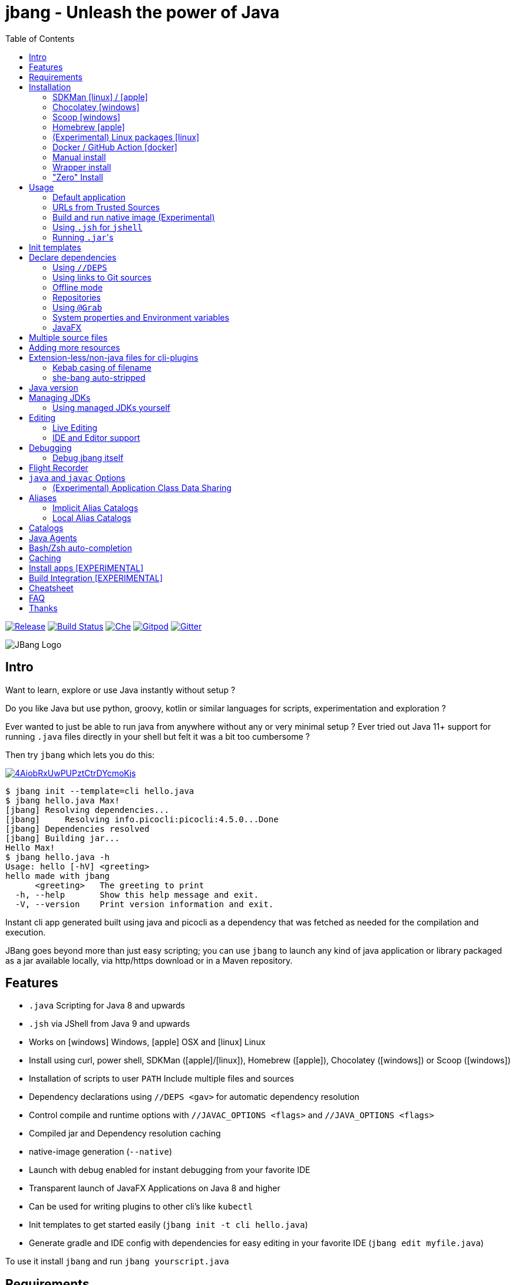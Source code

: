 = jbang - Unleash the power of Java
:idprefix:
:idseparator: -
ifndef::env-github[]
:toc: left
:icons: font
endif::[]
ifdef::env-github[]
:toc: macro
:caution-caption: :fire:
:important-caption: :exclamation:
:note-caption: :paperclip:
:tip-caption: :bulb:
:warning-caption: :warning:
endif::[]

image:https://img.shields.io/github/release/jbangdev/jbang.svg[Release,link=https://github.com/jbangdev/jbang/releases]
image:https://github.com/jbangdev/jbang/workflows/ci-build/badge.svg[Build Status,link=https://github.com/jbangdev/jbang/actions]
image:https://www.eclipse.org/che/contribute.svg[Che, link=https://che.openshift.io/f?url=https://github.com/jbangdev/jbang]
image:https://img.shields.io/badge/Gitpod-Workspace-blue?logo=gitpodp[Gitpod, link=https://gitpod.io/#https://github.com/jbangdev/jbang]
image:https://badges.gitter.im/jbangdev/community.svg[Gitter, link=https://gitter.im/jbangdev/community]


image:images/jbang_logo.svg[JBang Logo, title="JBang Logo"]

== Intro

Want to learn, explore or use Java instantly without setup ?

Do you like Java but use python, groovy, kotlin or similar languages for scripts, experimentation and exploration ?

Ever wanted to just be able to run java from anywhere without any or very minimal setup ?
Ever tried out Java 11+ support for running `.java` files directly in your shell but felt it was a bit too cumbersome ?

Then try `jbang` which lets you do this:

image:https://asciinema.org/a/4AiobRxUwPUPztCtrDYcmoKjs.svg[link=https://asciinema.org/a/4AiobRxUwPUPztCtrDYcmoKjs?autoplay=true&theme=solarized-dark]

[source, bash]
----
$ jbang init --template=cli hello.java
$ jbang hello.java Max!
[jbang] Resolving dependencies...
[jbang]     Resolving info.picocli:picocli:4.5.0...Done
[jbang] Dependencies resolved
[jbang] Building jar...
Hello Max!
$ jbang hello.java -h
Usage: hello [-hV] <greeting>
hello made with jbang
      <greeting>   The greeting to print
  -h, --help       Show this help message and exit.
  -V, --version    Print version information and exit.
----

Instant cli app generated built using java and picocli as a dependency that was fetched as needed for the compilation and execution.

JBang goes beyond more than just easy scripting; you can use `jbang` to launch any kind of java application or library packaged as a jar available locally, via http/https download or in a Maven repository.

toc::[]

== Features

* `.java` Scripting for Java 8 and upwards
* `.jsh` via JShell from Java 9 and upwards
* Works on icon:windows[] Windows, icon:apple[] OSX and icon:linux[] Linux
* Install using curl, power shell, SDKMan (icon:apple[]/icon:linux[]), Homebrew (icon:apple[]), Chocolatey (icon:windows[]) or Scoop (icon:windows[])
* Installation of scripts to user `PATH`
Include multiple files and sources
* Dependency declarations using `//DEPS <gav>` for automatic dependency resolution
* Control compile and runtime options with `//JAVAC_OPTIONS <flags>` and `//JAVA_OPTIONS <flags>`
* Compiled jar and Dependency resolution caching
* native-image generation (`--native`)
* Launch with debug enabled for instant debugging from your favorite IDE
* Transparent launch of JavaFX Applications on Java 8 and higher
* Can be used for writing plugins to other cli's like `kubectl`
* Init templates to get started easily (`jbang init -t cli hello.java`)
* Generate gradle and IDE config with dependencies for easy editing in your favorite IDE (`jbang edit myfile.java`)

To use it install `jbang` and run `jbang yourscript.java`

== Requirements

Tested and verified to use on OSX, Linux and Windows (incl. command.exe, cygwin and mingw shells).

== Installation

To use `jbang` Java 8 is the minimum required version, however Java 11 or higher is recommended.

Note: `jbang` will download and install `java` from Adopt OpenJDK if no `java` is available.

Once you have installed from one of the below approaches it is recommended you run `jbang app setup`
to have it setup your `PATH` to include jbang app scripts + it will on operating systems that supports
it setup a `j!` alias you can use instead of `jbang`.

=== SDKMan icon:linux[] / icon:apple[]

To install both java and `jbang` we recommend https://sdkman.io[sdkman] on Linux and OSX.

[source, bash]
----
curl -s "https://get.sdkman.io" | bash # <.>
source ~/.bash_profile # <.>

sdk install java # <.>
----

Once Java is installed and ready, you install `jbang` with

[source, bash]
----
sdk install jbang
----

To test your installation run:

[source, bash]
----
jbang --help
----

This should print out usage information.

To update run:

[source]
----
sdk update jbang
----

=== Chocolatey icon:windows[]

On Windows you can install both `java` and jbang` with https://chocolatey.org[Chocolatey].

From a command prompt with enough rights to install with choco:

  choco install jdk11

Once Java in installed run:

  choco install jbang

To upgrade to latest version:

  choco upgrade jbang

The latest package will be published to https://chocolatey.org/packages/jbang[jbang choco package page],
it might be a bit delayed as the review is still manual. In case the default version is not
the latest you can see the https://chocolatey.org/packages/jbang/#versionhistory[version list] and install specific version using:

  choco install jbang --version=<version number>

=== Scoop icon:windows[]

On Windows you can also install `jbang` with https://scoop.sh[Scoop].

[source, bash]
----
scoop bucket add jbangdev https://github.com/jbangdev/scoop-bucket
scoop install jbang
----

To upgrade to latest version:

  scoop update jbang

=== Homebrew icon:apple[]

On OSX you can install 'java' and `jbang` with https://brew.sh[Homebrew] using custom taps.

To install Java 11:

[source, bash]
----
brew tap AdoptOpenJDK/openjdk
brew cask install adoptopenjdk11
----

Once Java is installed you can use brew with https://github.com/jbangdev/homebrew-tap/[jbangdev/tap] to get `jbang`:

  brew install jbangdev/tap/jbang

To upgrade to latest version:

  brew upgrade jbangdev/tap/jbang

=== (Experimental) Linux packages icon:linux[]

WARNING: These builds are not fully automated yet thus might be slightly behind.

You can install rpm packages from https://copr.fedorainfracloud.org/coprs/maxandersen/jbang/[Fedora Copr]
by doing the following:

[source]
----
dnf copr enable maxandersen/jbang
dnf install jbang
----

The COPR currently includes builds from various versions of CentOS, Fedora, Mageia and OpenSuse.

=== Docker / GitHub Action icon:docker[]

You can run `jbang` via Docker:

[source, bash]
----
docker run -v `pwd`:/ws --workdir=/ws jbangdev/jbang-action helloworld.java
----

or if you prefer using Quay.io:

[source, bash]
----
docker run -v `pwd`:/ws --workdir=/ws quay.io/jbangdev/jbang-action helloworld.java
----

The same container images can be used with GitHub Actions, see https://github.com/jbangdev/jbang-action[jbang-action] for details.

=== Manual install

Unzip the https://github.com/jbangdev/jbang/releases/latest[latest binary release], add the `jbang-<version>/bin` folder to your `$PATH` and you are set.

=== Wrapper install

If you would like to have `jbang` available in a local directory and committed into a source code repository (akin to Maven and Gradle wrappers) you can use the `jbang wrapper` command.

If you have `jbang` already installed you call `jbang wrapper install` in a folder to install a local `jbang`
that will run out of that directory using `./jbang`.

The `./.jbang` directory which `jbang wrapper install` creates is just a cache which you typically would not commit to a source code repository, so you can e.g. `echo .jbang/ >>.gitignore`.

=== "Zero" Install

If you want to try out jbang without a package manager or similar you can run the following to download jbang in `~/.jbang` and if necessary `java`.

Linux/OSX/Windows Bash:

[source, bash]
----
curl -Ls https://sh.jbang.dev | bash -s - <arguments>
----

For example `curl -Ls https://sh.jbang.dev | bash -s - properties@jbangdev`

Windows Powershell:

[source, powershell]
----
iex "& { $(iwr -useb https://ps.jbang.dev) } <arguments>"
----

For example `iex "& { $(iwr -useb https://ps.jbang.dev) } properties@jbangdev"`

== Usage

A script is just a single `.java` file with a classic static main method or a `.jsh` file which will be passed to `jshell`.

Below is an (almost) minimal example you can save in `helloworld.java` or simply run `jbang init helloworld.java`:

[source,java]
----
///usr/bin/env jbang "$0" "$@" ; exit $? # <.>

class helloworld { // <.>

    public static void main(String[] args) {
        if(args.length==0) {
            System.out.println("Hello World!");
        } else {
            System.out.println("Hello " + args[0]);
        }
    }
}
----
<.> By using this `//` style instead of shebang `#!` you trick `bash`, `zsh` etc. to run this as a script while still being valid java code.
<.> A classname, can be anything when using `jbang` but to be valid java for most IDEs you'll want to name it the same as the source file.

Now to run this you can call it via `jbang`:

[source]
----
jbang helloworld.java
----

or if on Linux/OSX run it directly. If you created it manually you need to mark it as executable before running it.

[source]
----
chmod +x helloworld.java
./helloworld.java jbang!
----

[WARNING]
====
When no <<java-version,JDK version>> is available in the PATH, JDK 11 will be downloaded by default to bootstrap jbang.
If your script requires a higher version and you don' want to download two JDK's, you can define an alternative default with `JBANG_DEFAULT_JAVA_VERSION` env variable.

 $ JBANG_DEFAULT_JAVA_VERSION=14 jbang my-script.java

Note that if JDK is found in the PATH, `JBANG_DEFAULT_JAVA_VERSION` will be ignored.
====

=== Default application

If you pass a directory or a url ending in `/` jbang will look for `main.java` to run as default application for that directory / location.

=== URLs from Trusted Sources

You can use `http(s):/` and `file:/` url's for input:.

[source]
----
jbang https://gist.github.com/maxandersen/f43b4c52dfcfc42dcd59a04e49acf6ec
----

For safety reasons jbang will not run arbitrary urls before you indicated you trust their source.
Thus when running the above for the first time you will see the following warning about the url not being a trusted source:

[source,bash]
----
jbang https://gist.github.com/maxandersen/f43b4c52dfcfc42dcd59a04e49acf6ec
[jbang] https://gist.github.com/maxandersen/f43b4c52dfcfc42dcd59a04e49acf6ec is not from a trusted source thus not running it automatically.

If you trust the url to be safe to run you can do one of the following:
0) Trust once: Add no trust, just run this time
1) Trust this url in future:
    jbang trust add https://gist.github.com/maxandersen/


Any other response will result in exit.

[jbang] Type in your choice (0 or 1) and hit enter. Times out after 10 seconds.
----

You can then choose 0 to run once or 1 to trust the suggested url. If you don't answer within 10 seconds jbang will exit.

To enable running it without such question you need to mark that url or a sub part of it as a trusted source.
i.e. `jbang trust add https://github.com/maxandersen/` will tell `jbang` to trust anything with that base url.

You can see more in the comments of the `~/.jbang/trusted-sources.json`.

[TIP]
====
Sites such as GitHub, gitlab, bitbucket, gist, carbon.now.sh jbang will try and extract the proper source rather than the raw html.
i.e. doing `jbang https://carbon.now.sh/ae51bf967c98f31a13cba976903030d5 carbon!` is possible.
====

[TIP]
====
URL's will follow redirects. In case you need to use it with sites with self-signed/non-trusted certificates you can
if you trust the site use `--insecure`.
====

=== Build and run native image (Experimental)

There is support for using `native-image` from GraalVM project to produce a binary executable.

Since not all java libraries can automatically be built with `native-image` - especially if using reflection feature are considered highly experimental.

Just run `jbang --native helloworld.java` and `jbang` will use `native-image` from either `$JAVA_HOME/bin` or `$GRAALVM_HOME/bin` or `$PATH` to
produce a native image binary.

You can install the `native-image` utility binary e.g. by installing GraalVM from https://www.graalvm.org/downloads, and then once running `gu install native-image` as per https://www.graalvm.org/reference-manual/native-image.


[TIP]
====
If you use `--native` with picocli remember to add `info.picocli:picocli-codegen` as that will ensure it will actually work with `native-image`.
====


=== Using `.jsh` for `jshell`

There is support to run `.jsh` via `jshell`. The advantage of `jshell` is that you do not need to have a class or static main method.

Classic `jshell` does not support passing in arguments nor system properties, `jbang` does.

In the case of `.jsh` files `jbang` injects a startup script that declares a `String[] args` which will contain any passed in arguments,
and it sets any properties passed in as `-Dkey=value` as parameters to `jbang`.

That means you can run a script as `jbang -Dkey=value World helloworld.jsh` and retrieve arguments and properties as:

[source,java]
----
System.out.println("Hello " + (args.length>0?args[0]:"World")); // <.>
System.out.println(System.getProperty("key")); // <.>
----
<.> Line where `args` are accessible without previous declaration.
<.> System properties set when passed as `-D` arguments to `jbang`

The script will have the output:

 Hello World
 value

Please note that `.jsh` files are source only, they are not compiled thus they are https://github.com/jbangdev/jbang/issues/506[not cached] nor can they be https://github.com/jbangdev/jbang/issues/510[built as native images].


==== Running script from standard input

jbang can run scripts directly from standard input using `-` or `/dev/stdin` as input.

i.e.

`echo 'System.out.println("Hello World!");' | jbang -`

[TIP]
====
If you use `--interactive` `jbang` will let `jshell` enter into interactive/REPL mode. You can write `/exit` to leave this mode.
====

[TIP]
====
If your own code needs to handle chained pipes well it is recommended to add the following code:

[source,java]
----
import sun.misc.Signal;

if (!"Windows".equals(System.getProperty("os.name"))) {
    Signal.handle(new Signal("PIPE"), (final Signal sig) -> System.exit(1));
}
----

It will give a compiler warning as it is internal API; but for now it works.
====

=== Running ``.jar``'s

`jbang` will also run `.jar` files directly.

i.e. `jbang helloworld.jar` will run `helloworld.jar` if found on your local file system.

The `.jar` can be a local file or a http/https url.

You can also run a `.jar` file referenced by a Maven coordinate, i.e.:

  jbang info.picocli:picocli-codegen:4.5.0

This will fetch the dependency stated and put the transitive dependencies on the class-path.

If you need to specify a main class you can do so by using `--main` i.e.

  jbang --main picocli.codegen.aot.graalvm.ReflectionConfigGenerator info.picocli:picocli-codegen:4.5.0

[TIP]
====
A side effect of running GAV as a jar, the GAV could also be a `.java` or `.jsh` file and it would be launched as a script instead of a jar.
No one would want to do that (right?) but now you know.
====

== Init templates

To get started you can run `jbang init helloworld.java` and a simple java class with a static main is generated.

Using `jbang init --template=cli helloworld.java` you get a more complete Hello World CLI using https://picocli.info/[picocli] as dependency.

== Declare dependencies

If you want to write real scripts you will want to use some java libraries.
To specify dependencies you use gradle-style locators or links to Git sources. Below are examples for `log4j`.

=== Using `//DEPS`

[source,java]
----
///usr/bin/env jbang "$0" "$@" ; exit $?
// <.>
//DEPS log4j:log4j:1.2.17

import static java.lang.System.out;

import org.apache.log4j.Logger;
import org.apache.log4j.BasicConfigurator;

import java.util.Arrays;

class classpath_example {

	static final Logger logger = Logger.getLogger(classpath_example.class);

	public static void main(String[] args) {
		BasicConfigurator.configure(); // <.>
		logger.info("Welcome to jbang");

		Arrays.asList(args).forEach(arg -> logger.warn("arg: " + arg));
		logger.info("Hello from Java!");
	}
}
----
<.> `//DEPS` must be placed at the start of line and can be one or more space separated dependencies.
<.> Minimal logging setup - required by log4j.

Now when you run this, the first time with no existing dependencies installed you should get an output like this:

[source]
----
$ ./classpath_example.java
[jbang] Resolving dependencies...
[jbang]     Resolving log4j:log4j:1.2.17...Done
[jbang] Dependencies resolved
0 [main] INFO classpath_example  - Welcome to jbang
1 [main] INFO classpath_example  - Hello from Java!
----

=== Using links to Git sources

Instead of gradle-style locators you can also use URLs to projects on GitHub, GitLab or BitBucket.
Links to those projects will then be converted to artifacts references on https://jitpack.io/[jitpack].
You can use links to the root of the project, to the root of a tag/release and to specific commits.

If the project you link to has multiple modules and you want only a specific module you can specify the
name of the module by appending `#name-of-module` to the URL.

And finally if the link you provide is to a specific branch of the project then you need to append
`#:SNAPSHOT` to the URL. (If you have both a branch and a module name then use `#name-of-module:SNAPSHOT`)

.Examples of links and their resulting locator:
|===
|Link | Locator
|https://github.com/jbangdev/jbang
|com.github.jbangdev:jbang:HEAD-SNAPSHOT

|https://github.com/jbangdev/jbang/tree/v1.2.3
|com.github.jbangdev:jbang:v1.2.3

|https://github.com/jbangdev/jbang/tree/f1f34b031d2163e0cdc6f9a3725b59f47129c923[https://github.com/jbangdev/jbang/tree/f1f34b031...]
|com.github.jbangdev:jbang:f1f34b031d

|https://github.com/jbangdev/jbang#mymodule
|com.github.jbangdev.jbang:mymodule:HEAD-SNAPSHOT

|https://github.com/jbangdev/jbang/tree/mybranch#:SNAPSHOT
|com.github.jbangdev:jbang:mybranch-SNAPSHOT

|https://github.com/jbangdev/jbang/tree/mybranch#mymodule:SNAPSHOT
|com.github.jbangdev.jbang.mymodule:mybranch-SNAPSHOT
|===

=== Offline mode

In case you prefer `jbang` to just fail-fast when dependencies cannot be found locally you can run `jbang` in offline mode using
`jbang -o` or `jbang --offline`. In this mode `jbang` will simply fail if dependencies have not been cached already.

=== Repositories

By default `jbang` uses https://jcenter.bintray.com/[jcenter] as its repository as it is a superset of Maven Central
and supposedly should be faster.

And if you are using the above mentioned URL dependencies https://jitpack.io[jitpack] will be added automatically as well.

If that is not sufficient for you or need some custom repo you can use `//REPOS id=repourl` to
state which repository URL to use.

For ease of use there are also a few shorthands to use popular commonly available repositories.

|===
|Short name | Description
|`mavencentral`
|Maven Central

|`jcenter`
|`https://jcenter.bintray.com/`

|`google`
|`https://maven.google.com/`

|`jitpack`
|`https://jitpack.io/`
|===

Following example enables use of Maven Central and add a custom `acme` repository.

[source,java]
----
//REPOS mavenCentral,acme=https://maven.acme.local/maven
----

[WARNING]
====
If you add any `//REPOS` lines `jbang` will no longer consult `jcenter` thus you need to explicitly add it if needed.
====

[TIP]
====
For secure authentication `jbang` will honor `~/.m2/settings-security.xml` for configuring
username/passwords.
====


=== Using `@Grab`

There is also support for using Groovy lang style `@Grab` syntax.

[source,java]
----
///usr/bin/env jbang "$0" "$@" ; exit $?

import static java.lang.System.out;

import org.apache.log4j.Logger;
import org.apache.log4j.BasicConfigurator;

import java.util.Arrays;

import groovy.lang.Grab; // <.>
import groovy.lang.Grapes;
import groovy.lang.GrabResolver;

@GrabResolver("mavenCentral") // <.>
@GrabResolver(name='acme', root='https://maven.acme.local/maven')
@Grapes({ // <.>
		@Grab(group="org.codehaus.groovy", module="groovy", version="2.5.8"), // <.>
		@Grab(module = "log4j", group = "log4j", version = "1.2.17")
})
class classpath_example {

	static final Logger logger = Logger.getLogger(classpath_example.class);

	public static void main(String[] args) {
		BasicConfigurator.configure();
		Arrays.asList(args).forEach(arg -> out.println(arg));
	}
}
----
<.> Import needed to make the compiler be okey with `@Grab` annotation.
<.> Using `GrabResolver` to enable `mavenCentral` and custom `acme` repository
<.> In Groovy you normally put `@Grab` on import statements. That is not allowed in Java thus when having multiple imports you need to put them in a `@Grapes` annotation first.
<.> `jbang` will grab any `@Grab` annotation and assume it is declaring dependencies.

=== System properties and Environment variables

In dependencies you can refer to environment and system properties to parameterize the dependencies.
It uses the format `${[env.]propertyname:<defaultvalue>}`.

Furthermore to align with properties commonly used to make dependency resolution portable
`jbang` exposes properties similar to what the `https://github.com/trustin/os-maven-plugin[os-maven-plugin]` does.
Plus for ease of use for javafx dependencies it also setups a property named `${os.detected.jfxname}`.

Examples:

[source,bash]
----
${env.USER} = 'max'
${os.name} = 'Mac OS X'
${non.existing.key:empty} = 'empty'
${os.detected.jfxname} = 'mac'
----

This can be put to use in `//DEPS` like so:

  //DEPS org.openjfx:javafx-graphics:11.0.2:${os.detected.jfxname}

Here we use the properties to avoid hardcoding your script to a specific operating system.

=== JavaFX

If `jbang` detects you have a `javafx-` dependency in your list of dependencies
it will if you `java` command supports Java modules automatically set the necessary
`--module-path` and `--add-modules`.

See `link:examples/jfx.java[]` and `link:examples/jfxtiles.java[]` for examples of this.

== Multiple source files

It is possible to use multiple source files just by having the files in the same source directory, it will
even work for a limited extent with packages.

For example the example below works by just calling `jbang Main.java`:

.Main.java
[source,java]
----
import model.Person;

public class Main {

    public static void main(String... args) {
        Person p = new Person(args[0]);
        System.out.println("Hello " + p.getName());
    }
}
----

.model/Person.java
[source,java]
----
package model;

public class Person {
    String name;
    public String getName() { return name; }
    public Person(String n) { this.name = n; }
}
----

There are some cases where the above does not work; i.e. if two packages refer to each other - i.e. `model.Person` referring to `util.Generator`
will fail. Also `jbang edit` does not know about multiple sources as it runs and must run before compilation occurs.

Thus version 0.46 there is now support for having that all work with multiple source files. The main script file defines all the
dependencies and you add more source files into the application using `//SOURCES <filename>`.
If included source has `//SOURCES` that will also get included recursively.

The listed file name(s) gets added to source list when compiling.

Currently there are not `*.java` style matching or support for these `.java` files to declare `//DEPS` or other jbang configuration.
That will currently only be honored by the main script/app. These will be loosened up in future based on feedback.

== Adding more resources

If you want to add a `META-INF/application.properties` or `META-INF/resource.index.html` or other files to the generated jar
you can use `//FILES` to add them.

The format is `//FILES <mountpoint>[=<sourcefile>]`.

Example:

  //FILES resource.properties
  //FILES META-INF/resources/index.html=index.html

Here `resource.properties` will be copied as is and `META-INF/resources/index.html` gets its content from `index.html`.

All locations are relative to the script location.

WARNING: Currently `jbang edit` and http(s) based script do not work with `//FILES`. Will be added later.

== Extension-less/non-java files for cli-plugins

You can use `jbang` to write plugins for cli's like `kubectl`, `git`, etc.
They expect their plugins to be named like `<cmd>-<plugin>`, i.e. `kubectl-myplugin`.

Furthermore some of them, particularly `kubectl` currently require the file to start with `#!` otherwise you get a `exec format error`.

There are two ways to have that work. The first recommended way is to use `jbang app install` which setups an intermediate script
to avoid the issue, i.e. `jbang app install --name kubectl-my-plugin myplugin.java`.

The second is to use a bit of auto-magic `jbang` has to help in case you only want a single file, no intermediate script. That
is described below.

=== Kebab casing of filename

`jbang` lets you name your file without a `.java` or `.jsh` extension, such
as `kubectl-my-plugin` or `myjavascript.sh`. `jbang` will in this case copy the file to a temporary
directory using kebab-case to map the name to a proper java class name.

For example, if you make a file called `kubectl-my-plugin` then `jbang` will assume the actual class name to launch
to be `KubectlMyPlugin`.

Note, similar is done when using `jbang edit`, here the symbolic link will be made so the IDE will treat it as
regular camel cased java class.

NOTE: If you do not follow this naming pattern you will get a compile error as `javac` expects both the public class and file names to be equal.

=== she-bang auto-stripped

For extension less scripts, you can put `#!' header at the beginning to let apps recognize
it is to be treated as a script. To avoid issues when compiling, `jbang` will remove
that line before compilation.

For now this is required for `kubectl` plugin but not `git`. https://github.com/kubernetes/kubectl/issues/822[Issue opened] on this limitation.

== Java version

`jbang` will by default use `JAVA_HOME` and if not available, check the `PATH` to locate the `java` executable to run the script with.

If your script requires a specific or minimal version of Java you can use `//JAVA <version>(+)`.

If Jbang finds a java executable using `JAVA_HOME` or `PATH` which satisfies the stated java version jbang will use it.
If no such version is found it will automatically download and install it.

Examples:

`//JAVA 11` will force use of Java 11. +
`//JAVA 13+` will require at least java 13. Java 13 or higher will be used.

In case no matching `java` is found `jbang` will fail.

You can always force running with specific version of `java` using `--java` command line option, i.e.
`jbang --java 8 hello.java`

== Managing JDKs

In the previous section it was mentioned that Jbang will automatically download and install JDKs when necessary.
You can use the `jdk` command to manage JDKs, for example you can run the following:

  jbang jdk list

which will list all the JDKs that are currently installed by Jbang.

It's easy to `install` additional JDKs by running:

  jbang jdk install 14

which will download and install JDK version 14 into Jbang's cache (`~/.jbang/cache/jdks` by default).
The list of versions that are available for installation can be found here: https://adoptopenjdk.net/releases.html

The first JDK that gets installed by Jbang will be set as the "default" JDK. This is from then on the JDK that will be
used by Jbang if no Java could be found on the system (meaning `javac` wasn't found on the `PATH` and no `JAVA_HOME` is set).
You can change the default JDK by running:

  jbang jdk default 12

Running it without an argument will return the version of the JDK that is currently set as the default.

NOTE: On Windows you might need elevated privileges to create symbolic links. If you don't have permissions then
running the above command  will result in an error. To use it https://stackoverflow.com/a/24353758[enable symbolic links]
for your user or run your shell/terminal as administrator to have this feature working.

When you `uninstall` a JDK by running:

  jbang jdk uninstall 12

and that JDK was set as the default, Jbang will set the next higher version JDK as the default. If no higher version is
available it will select the next lower version.

=== Using managed JDKs yourself

Given the fact that Jbang is able to easily download and install JDKs we thought that it might be a good option for
our users to be able to access those JDKs for their own use instead of having to install yet another version themselves.

To make that easy we added a couple of useful commands. The first can be used to set retrieve to location where the JDK
is installed:

  jbang jdk home

This will return the path to the "default" JDK (by default `~/.jbang/currentjdk)`, if you want to know the location of a
specific JDK you can pass the version as an argument: `jbang jdk home 14`. This command could be used by scripts to find
a JDK to use to run a Java program for example (eg: `JAVA_HOME=$(jbang jdk home)`.

For setting up your current command line environment there's something simpler. You can run:

  jbang jdk java-env

On Linux and Mac this will output something like:

[source]
----
export PATH="/home/user/.jbang/currentjdk/bin:$PATH"
export JAVA_HOME="/home/user/.jbang/currentjdk"
# Run this command to configure your shell:
# eval $(jbang jdk java-env)
----

And the output itself shows how to properly use it to configure your command line to use the JDK. In this case it's by
running:

  eval $(jbang jdk java-env)

To do this by default for all shells you start simply add the above line to your `~/.bashrc` file.

Unfortunately on Windows using CMD things are not as easy as is show by the output of `jbang jdk java-env` on that  platform:

[source]
----
set PATH=C:\Users\user\.jbang\currentjdk\bin;%PATH%
set JAVA_HOME=C:\Users\user\.jbang\currentjdk
rem Copy & paste the above commands in your CMD window or add
rem them to your Environment Variables in the System Settings.
----

Instead of copying and pasting lines you could also redirect the output to a .bat file and execute that instead:

  > jbang jdk java-env > setenv.bat
  > setenv

== Editing

You can edit your script in your IDE by using `jbang edit helloworld.java`. This will generate a project in a temporary location with symbolic links to your script
and output the generated folder name. The easiest way to use that is to use it in a call to your IDE:

[source, bash]
----
code `jbang edit helloworld.java`
----

If you add further dependencies to your file just re-run the edit command and the relevant files will be regenerated with the updated dependencies.

Above does require using a shell that allows for variable evaluation, if you are on i.e. Windows then you might prefer using:

[source, bash]
----
jbang edit --open=[editor] helloworld.java
----

The editor used will be what is specified as the argument to `--open` or default to `$JBANG_EDITOR`, `$VISUAL` or `$EDITOR` in that order.
The editor command must be available on the PATH to be executed from jbang. If you are executing `jbang edit --open=code helloworld.java` a `code` executable (visual studio code) must be on the PATH.

NOTE: On Windows you might need elevated privileges to create symbolic links. If you don't have permissions then
the `edit` option will result in an error. To use it https://stackoverflow.com/a/24353758[enable symbolic links]
for your user or run your shell/terminal as administrator to have this feature working.

=== Live Editing

You can also use `jbang edit --live` and `jbang` will launch your editor while watching
for file changes and regenerate the temporary project to pick up changes in dependencies.


=== IDE and Editor support

The `edit` feature been tested with the following IDE's:

:sicons: https://simpleicons.org/icons
.IDE's and Editors tested with `jbang`
[width=75%,frame=none,grid=none]
|===
|image:{sicons}/visualstudiocode.svg[50,50] https://code.visualstudio.com[Visual Studio Code]
|image:{sicons}/eclipseide.svg[50,50] https://www.eclipse.org/downloads/download.php[Eclipse]
|image:{sicons}/intellijidea.svg[50,50] https://www.jetbrains.com/idea/download[IntelliJ Idea]
|image:{sicons}/apachenetbeanside.svg[50,50] https://netbeans.apache.org/download/[Apache NetBeans]
|image:{sicons}/neovim.svg[50,50] https://github.com/neovim/neovim/wiki/Installing-Neovim[Neovim] w/ https://spacevim.org/use-vim-as-a-java-ide/[spacevim Java]
|image:{sicons}/gnuemacs.svg[50,50] https://www.gnu.org/software/emacs/[Emacs] w/ https://www.spacemacs.org[Spacemacs Java]
|===

The `edit` feature works with various IDE's - it generates a `build.gradle` to use with IDE's that understands Gradle directly.
For speed and consistency `jbang` also generates IDE specific settings.

Currently launchers and project files are generated for Eclipse and vscode. Intellij just reads `build.gradle` for now thus
to run/debug you will need to manually set it up.

Some editors like Code or IDEA are not per default executable / startable from the command line. Here are some helpfull documentations for supporting command line usage of different editors:

* https://www.jetbrains.com/help/idea/working-with-the-ide-features-from-command-line.html[CLI support for IDEA]
* https://code.visualstudio.com/docs/setup/mac[Terminal support for VS Code on macOS]

== Debugging

When running `.java` scripts with `jbang` you can pass the `--debug`-flag and the script will enable debug,
suspend the execution and wait until you connect a debugger to port 4004.

[source, bash]
----
jbang --debug helloworld.java
Listening for transport dt_socket at address: 4004
----

You can change the debug port and host by passing in a interface pattern and number to the debug argument, e.g., `--debug=*:4321`.

This will make it use port 4321 and make it listen on all ('*') network interfaces.

NOTE: Be sure to put a breakpoint in your IDE/debugger before you connect to make the debugger actually stop when you need it.

=== Debug jbang itself

Java itself will add `JAVA_TOOL_OPTIONS` which will apply to `jbang` too.

For finer and more explicit control the scripts, `jbang` will add `JBANG_JAVA_OPTIONS` to the call to `jbang` itself.
Thus if you want to enable debug or other details for `jbang` set that environment variable.

== Flight Recorder

Flight recorder is a feature of the Java VM that lets you gather diagnostic and profiling data about your script.

You can use `//JAVA_OPTIONS` to have full control over it; but for the easiest setup `jbang` lets you just run with `--jfr`, e.g.,

  jbang --jfr myapp.java

By default `--jfr` will start flight recorder and tell it to dump event recordings to `myapp.jfr` (i.e. using base name of the script as its filename).

Then you can use tools like `jvisualvm` or `jmc` to explore the data.

If you want to tweak the configuration you can pass flight recorder options, like `jbang --jfr=filename={baseName}.jfr,maxage=24h` where `{baseName}` will be replaced
by the filename and then added `maxage=24h` to flight recording options.

If you want further control use `//JAVAC_OPTS -XX:StartFlightRecording=<your options>` instead.

== `java` and `javac` Options

If you want to tweak memory settings or enable preview features you can setup the necessary options using
`//JAVA_OPTS` and `//COMPILER_OPTS` as in the following example using Java 14 experimental `record` feature:

[source, java]
----
///usr/bin/env jbang "$0" "$@" ; exit $?
//JAVAC_OPTIONS --enable-preview -source 14 <.>
//JAVA_OPTIONS --enable-preview // <.>

import static java.lang.System.*;

public class records {

    record Point(int x, int y) {}

    public static void main(String[] args) {
        var p = new Point(2,4);
        out.println(p);
    }
}
----

Since Java 9 https://docs.oracle.com/javase/9/tools/java.htm#GUID-3B1CE181-CD30-4178-9602-230B800D4FAE__USINGTHEJDK_JAVA_OPTIONSLAUNCHERENV-F3C0E3BA[JDK_JAVA_OPTIONS] and https://docs.oracle.com/javase/9/tools/javac.htm#GUID-AEEC9F07-CB49-4E96-8BC7-BCC2C7F725C9\_\_USINGJDK_JAVAC_OPTIONSENVIRONMENTVA-F3C76845[JDK_JAVAC_OPTIONS] are also picked up by the Java runtime and compiler automatically.

For Java 8 and if you want to set explicitly only for `jbang` you can also add flags by setting `JBANG_JAVA_OPTIONS` and `JBANG_JAVAC_OPTIONS` respectively.

=== (Experimental) Application Class Data Sharing

If your scripts uses a lot of classes Class Data Sharing might help on your startup. The following requires Java 13+.

Using `--cds` jbang will build the jar with Application Class Data Sharing enabled and when run have it load shared class data.

You can put `//CDS` in the java file to enable it by default, or simply use `--cds` to force it or `--no-cds` to turn it off no matter what the jbang script file contains.

== Aliases

To avoid remembering long paths and to enable easy launch of jbang scripts there is an `alias` command
to setup and manage aliases to actual scripts.

  jbang alias add hello https://github.com/jbangdev/jbang-examples/blob/master/examples/helloworld.java

will add an alias named `hello` pointing to that github url which then can be run using `jbang hello`.

  jbang alias list

will show you all the aliases that are defined locally.

=== Implicit Alias Catalogs

The aliases you create are stored locally (see <<Local Alias Catalogs>>), but Jbang can also use remote catalogs.
You can access those catalogs explicitly (see <<Catalogs>>) but it is much easier to use what we call "implicit catalogs", which
are aliases that have a special format and Jbang is smart enough to know where to find their definition.

Examples:

`jbang hello@jbangdev` will run the alias `hello` as defined in `jbang-catalog.json` found in https://github.com/jbangdev/jbang-catalog.

This allows anyone to provide a set of jbang scripts defined in their github, gitlab or bitbucket repositories.

The full format is `<alias>@<user/org>(/repository)(/branch)(~path)` allowing you to do things like:

.Implicit Catalog Examples:
|====
|Command | Description

|`jbang hello@acme`
|`hello` alias found in `acme/jbang-catalog/jbang-catalog.json` of the default branch searched on github, gitlab and bitbucket in that order.

|`jbang hello@acme/mycatalog`
|`hello` found in `acme/mycatalog/jbang-catalog.json` searched on github, gitlab and bitbucket in that order.

|`jbang hello@acme/mycatalog/dev`
|`hello` found in `acme/mycatalog/jbang-catalog.json` in the `dev` branch searched on github, gitlab and bitbucket in that order.

|`jbang hello@acme~experimental`
|`hello` found in `acme/jbang-catalog/experimental/jbang-catalog.json`

|====

=== Local Alias Catalogs

Jbang will also look in the current directory for a `jbang-catalog.json` file and if it exists it will look up any aliases
in there too. In fact it will look in several places in the following order:

 1. Current directory, `./jbang-catalog.json`
 2. In `.jbang/jbang-catalog.json`
 3. In the parent directory, `../jbang-catalog.json`
 4. In the parent's `.jbang` directory, ../.jbang/jbang-catalog.json`
 5. And repeating steps 3 and 4 recursively upwards to the root of the file system
 6. As the last step it will look in `$HOME/.jbang/jbang-catalog.json`

Jbang will use any aliases defined in those files, but on top of that it will also look at the aliases defined in any
catalogs mentioned in those files as well. Aliases defined in the file have preference over aliases found in any catalogs
defined in the same file.

When you create aliases using `jbang alias add`, or add catalogs using `jbang catalog add` the _same_ ordering will be used
to determine where to store the alias or catalog. Btw, this will only take into account _existing_ files!
So if no `jbang-catalog.json` file exists in the local directory it will _not_ be created for you, but Jbang will keep
looking until it finds a file to use (as a last option it will always be written to `$HOME/.jbang/jbang-catalog.json`).

This means that if you want to write the alias to `jbang-catalog.json` in your local folder you will either have to create
the file first (eg by running `touch jbang-catalog.json`) or by explicitly specifying the file location:

  jbang alias add -f jbang-catalog.json hello https://github.com/jbangdev/jbang-examples/blob/master/examples/helloworld.java

Btw, the flag `--show-origin` is very useful when listing aliases to find out where exactly an alias is defined:

  jbang alias list --show-origin

== Catalogs

Catalogs are lists of Aliases as defined in the previous section, but while the `alias` command is used to manage aliases
within a catalog, the `catalog` command is for managing references to catalogs. This is mostly useful when dealing with
remote catalogs. You can for example add a catalog like this:

  jbang catalog add demo https://github.com/jbangdev/jbang-catalog/blob/master/jbang-catalog.json

or simply by using the same "implicit" catalog system described in <<Implicit Alias Catalogs>>:

  jbang catalog add demo jbangdev

The aliases in that catalog are now available by adding `@demo` to their names. For example:

  $ jbang alias list demo
  env@demo = Dump table of Environment Variables
  gavsearch@demo = Search search.maven.org for maven artifacts.
  hello@demo = Script that says hello back for each argument
  properties@demo = Dump table of System properties
  $ jbang run hello@demo World!
  [jbang] Building jar...
  Hello World!

In fact it's possible to run the alias just by using `jbang run hello`, the `@demo` part is only necessary when trying to
disambiguate between aliases with the same name from different catalogs.

You can list the available catalogs by running:

  jbang catalog list

NB: The output will not only show the catalogs you defined yourself but also the ones that get added implicitly when
running aliases as described in the section <<Implicit Alias Catalogs>>.

== Java Agents

You can activate a javaagent using `--javaagent=<agent>[=<options>]` where agent can be a already packaged agent jar from file, http url or Maven Coordinate.

It can also be a jbang script itself where you have put `//JAVAAGENT` to activate agent packaging.

You can create a basic agent using `jbang init -t agent myagent.java` to get started.

== Bash/Zsh auto-completion

If you are using bash or zsh in your terminal you can get auto-completion by running the following:

[source, bash]
----
source <(jbang completion)
----

== Caching

In previous versions of `jbang`, Java 10+ direct launch of `.java` was used, but since v0.6 `jbang` works with Java 8 and thus it
needs to do a separate compile step. Besides now working with Java 8 this also allows to cache the compiled script and thus
launch faster on consecutive runs.

The caching goes to `~/.jbang/cache` by default, you can run `jbang cache clear` to remove all cache data from this folder.

== Install apps [EXPERIMENTAL]

Since version 0.56 jbang comes with ability to setup jbang to put scripts/apps into your `PATH`
using `jbang app`. This is useful to easily make scripts available from anywhere on any Operating System;

To get started run `jbang app setup` this will on Windows modify your system wide `PATH` to include a folder managed by jbang.
On bash/zsh based shells it will setup `PATH` in your `bashrc` or `zshrc` file(s.)

Once setup, you can use `jbang app install <scriptRef>` to install that script into the jbang managed path.

i.e. `jbang app install myscript.java` will add `myscript` as a command you can run.

You can also use aliases, like `jbang app install gavsearch@jbangdev`.

If you have two script/apps with same name or just want to use a specific name you can use `--name` to
control the generated command: `jbang app install --name mvnsearch gavsearch@jbangdev`

If you want to see which are already installed use `jbang list` and you can use `jbang uinstall <name>` to uninstall
the script/app.

== Build Integration [EXPERIMENTAL]

While `jbang` prepares and builds the underlying jar used for launch there is since v0.40 (for now) experimental API allowing
user included dependencies to influence the generated jar and possible native image.

An example use case enabled by this is to have full Quarkus integration, `jbang quarkuscode.java` will have Quarkus participate to perform its build time optimizations rather than doing it at runtime every time.

It works as following:

Before the jar is created `jbang` will scan the classpath for `META-INF/jbang-integration.list`.
Any classes listed in this file will be loaded and jbang will expect and call the following method on these classes:

[source,java]
----
/**
*
* @param param build dir directory which will be made into a jar when build is done
* @param pomFile location of pom.xml representing the projects dependencies
* @param dependencies list of GAV to Path of artifact/classpath dependencies
* @param nativeImage true if --native been requested
* @return Map<String, Object> map of returns; special keys are "native-image" which is a and "files" to
*          return native-image to be run and list of files to get written to the output directory.
*
*/
Map<String, Object> postBuild(Path builddir, Path pomFile, List<Map.Entry<String, Path>> dependencies,
            boolean nativeImage)
----

Still very experimental and bound to change. Example of its use can be found in https://github.com/quarkusio/quarkus/pull/11542[Quarkus].

== Cheatsheet

You can get examples on running/using `jbang` using https://github.com/cheat/cheat[cheat] command with `cheat jbang`.

== FAQ

[qanda]
Why the name j'bang?::
  I was reading up on how to use the new shebang (#!) feature support in Java 10 and came up with the idea of port `kscript` to Java and needed a name.
From there came j'bang which is a "bad" spelling of how shebang is pronounced in French.

Why use gradle resource locators rather than ?::
  kscript used it and it's nice as it is a one-liner and easily parsable.

How does this compare to ?::
After doing `jbang` I've learned about similar projects and thought it would be nice with some comparison;
+
https://github.com/scijava/jgo[jgo]: an alternative way to launch jars using maven coordinates. Implemented in python, depends on Java and Maven to be available. Not really for scripting but a novel way to launch java apps already packaged as a maven dependency.
+

Why would I use Java to write scripts ? Java sucks for that... Use groovy, kotlin, scala, etc. instead!::
  Well, does it really suck ? With Java 8 streams, static imports and greatly improved standard java libraries it is very close to what kscript and grape look like.
With the following advantages:
+
* works with plain Java without installing additional compiler/build tools
* all IDE's support editing .java files very well, content assist, etc.
* great debugging
+
And to be honest I built `jbang` just to see if I could and get my Java skills refreshed for the newer features in the language.
Use it at your own risk :)

Why not use normal shebang(`#!`) in the header ?::
  You can use normal shebang (`#!/usr/bin/env jbang`) and Java 10+ will actually work with it from the command line. Not recommended though as
many tools and especially IDE's will start complaining about syntax errors as they don't ignore the first line in this case.
+
By using the `//` form it is treated as both a bash/shell file AND a valid java file and thus works everywhere a java file will work.
+
It's worth noting that Go https://golangcookbook.com/chapters/running/shebang/[uses a similar approach] which is also where I learned it from.

HELP! My code formatter keeps breaking my `//` directives!::
  When using automated code formatting tools, some care and configuration must be made to prevent the tooling from rewriting and preventing `jbang` from working as expected.
+
Use the following configuration blocks to correctly configure your tool:
+
.Configuration Tool Settings:
|====
| Formatting Tool | Configuration

| Clang Format
a|
[source]
----
CommentPragmas:  '^[^ ]'
----
|====

== Thanks

`jbang` was heavily inspired by how `https://github.com/holgerbrandl/kscript[kscript]` by Holger Brand works.
